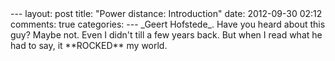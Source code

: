 #+BEGIN_HTML
---
layout: post
title: "Power distance: Introduction"
date: 2012-09-30 02:12
comments: true
categories:
---

_Geert Hofstede_. Have you heard about this guy? Maybe not. Even I
didn't till a few years back. But when I read what he had to say, it
**ROCKED** my world.

#+END_HTML
